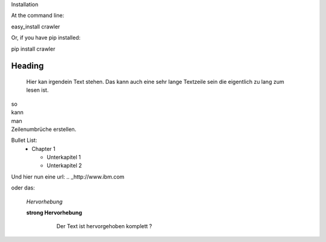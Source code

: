 Installation

At the command line:

easy_install crawler

Or, if you have pip installed:

pip install crawler




Heading
=======

   Hier kan irgendein Text stehen.
   Das kann auch eine sehr lange Textzeile sein die eigentlich zu lang zum lesen ist.

| so
| kann
| man 
| Zeilenumbrüche erstellen.

Bullet List:
        * Chapter 1

          - Unterkapitel 1

          - Unterkapitel 2

.. code-block:: python
   :linenos:

   from microbit import *

   x = 0
   for y in range(0, 5):
     display.set_pixel(x, y, 9)

Und hier nun eine url:
.. _http://www.ibm.com

oder das: 

   *Hervorhebung*

   **strong Hervorhebung**

        .. highlights::
           Der Text ist hervorgehoben
           komplett ?

.. _reStructuredText: https://docutils.sourceforge.io/rst.html

